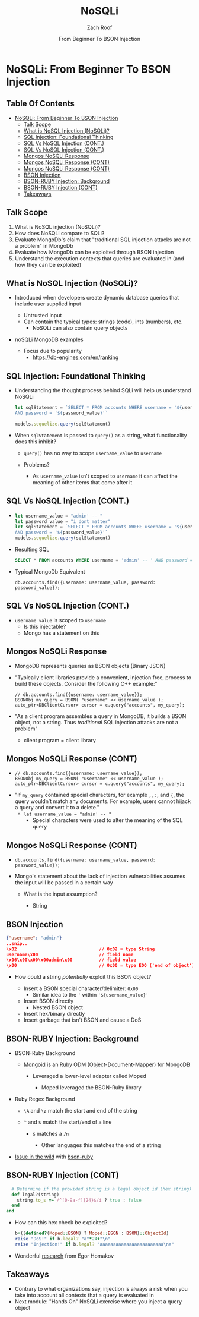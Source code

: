#+TITLE: NoSQLi
#+DATE: From Beginner To BSON Injection
#+AUTHOR: Zach Roof
#+OPTIONS: num:nil toc:nil
#+OPTIONS: tags:nil
#+OPTIONS: reveal_center:nil reveal_control:nil width:100% height:100% prop:nil
#+OPTIONS: reveal_history:t reveal_keyboard:t reveal_overview:t
#+OPTIONS: reveal_slide_number:nil
#+OPTIONS: reveal_title_slide:"<h2>%t</h2><h3>%d<h3>"
#+OPTIONS: reveal_progress:t reveal_rolling_links:nil reveal_single_file:nil
#+OPTIONS: auto-id:t
#+REVEAL_HLEVEL: 1
#+REVEAL_MARGIN: 0
#+REVEAL_MIN_SCALE: 1
#+REVEAL_MAX_SCALE: 1
#+REVEAL_ROOT: .
#+REVEAL_TRANS: default
#+REVEAL_SPEED: default
#+REVEAL_THEME: sts
#+REVEAL_EXTRA_CSS: css/local.css
#+REVEAL_INIT_SCRIPT: previewLinks: false
#+REVEAL_PLUGINS: (classList highlight)
#+REVEAL_HIGHLIGHT_CSS:%r/lib/highlight.js/src/styles/monokai-sublime.css
#+REVEAL_HLEVEL: 2
* NoSQLi: From Beginner To BSON Injection
  :PROPERTIES:
  :CUSTOM_ID: h-6C0AE174-9CC6-48AF-9C2D-61D94246BF20
  :END:
  # :PROPERTIES:
  # :header-args: :tangle (src_path :tutorial 'injection-fundamentals-4) :mkdirp yes :noweb yes :exports code :src_dir (src_parse :tutorial 'injection-fundamentals-4) :filename (src_path :tutorial 'injection-fundamentals-4)
  # :CUSTOM_ID: h-CF80E32A-A437-49F9-B392-7CDA7A51D79A
  # :END:
** Table Of Contents                                               :toc_3_gh:
   :PROPERTIES:
   :CUSTOM_ID: h-E2FCBD6C-BE30-4131-A6AE-844E0BE39093
   :END:
- [[#nosqli-from-beginner-to-bson-injection][NoSQLi: From Beginner To BSON Injection]]
  - [[#talk-scope][Talk Scope]]
  - [[#what-is-nosql-injection-nosqli][What is NoSQL Injection (NoSQLi)?]]
  - [[#sql-injection-foundational-thinking][SQL Injection: Foundational Thinking]]
  - [[#sql-vs-nosql-injection-cont][SQL Vs NoSQL Injection (CONT.)]]
  - [[#sql-vs-nosql-injection-cont-1][SQL Vs NoSQL Injection (CONT.)]]
  - [[#mongos-nosqli-response][Mongos NoSQLi Response]]
  - [[#mongos-nosqli-response-cont][Mongos NoSQLi Response (CONT)]]
  - [[#mongos-nosqli-response-cont-1][Mongos NoSQLi Response (CONT)]]
  - [[#bson-injection][BSON Injection]]
  - [[#bson-ruby-injection-background][BSON-RUBY Injection: Background]]
  - [[#bson-ruby-injection-cont][BSON-RUBY Injection (CONT)]]
  - [[#takeaways][Takeaways]]

** Talk Scope
   :PROPERTIES:
   :CUSTOM_ID: h-853FB39F-D352-437D-BFA7-1B19A6A40BC7
   :END:
#+ATTR_REVEAL: :frag (default)
1. What is NoSQL injection (NoSQLi)?
2. How does NoSQLi compare to SQLi?
3. Evaluate MongoDb's claim that "traditional SQL injection attacks are not a
   problem" in MongoDb
4. Evaluate how MongoDb can be exploited through BSON injection
5. Understand the execution contexts that queries are evaluated in (and how
   they can be exploited)

** What is NoSQL Injection (NoSQLi)?
   :PROPERTIES:
   :CUSTOM_ID: h-F25B40DC-874D-4063-808C-B412389842B4
   :END:
#+ATTR_REVEAL: :frag (default)
+ Introduced when developers create dynamic database queries that include user supplied input
  #+ATTR_REVEAL: :frag (default)
  + Untrusted input
  + Can contain the typical types: strings (code), ints (numbers), etc.
    + NoSQLi can also contain query objects
+ noSQLi MongoDB examples
  + Focus due to popularity
    + https://db-engines.com/en/ranking

** SQL Injection: Foundational Thinking
   :PROPERTIES:
   :CUSTOM_ID: h-070E604B-E488-4EEB-92A8-FD770A5E2451
   :END:
#+ATTR_REVEAL: :frag (default)
+ Understanding the thought process behind SQLi will help us understand NoSQLi
  #+BEGIN_SRC js
    let sqlStatement = `SELECT * FROM accounts WHERE username = '${username_value}'\
    AND password = '${password_value}'`

    models.sequelize.query(sqlStatement)
  #+END_SRC

+ When ~sqlStatement~ is passed to ~query()~ as a string, what functionality does this inhibit?
  #+ATTR_REVEAL: :frag (default)
  + ~query()~ has no way to scope ~username_value~ to ~username~
  + Problems?
    #+ATTR_REVEAL: :frag (default)
    + As ~username_value~ isn't scoped to ~username~ it can affect the meaning
      of other items that come after it

** SQL Vs NoSQL Injection (CONT.)
   :PROPERTIES:
   :CUSTOM_ID: h-7295938C-40D9-4A12-A0CF-A057F1EF28FD
   :END:
#+ATTR_REVEAL: :frag (default)
+
  #+BEGIN_SRC js
  let username_value = "admin' -- "
  let password_value = "i dont matter"
  let sqlStatement = `SELECT * FROM accounts WHERE username = '${username_value}'\
  AND password = '${password_value}'`
  models.sequelize.query(sqlStatement)
  #+END_SRC
+ Resulting SQL
  #+BEGIN_SRC sql :noweb yes :export code
  SELECT * FROM accounts WHERE username = 'admin' -- ' AND password = 'i dont matter'
  #+END_SRC
+ Typical MongoDb Equivalent
  #+BEGIN_SRC mongo :noweb yes :export code
  db.accounts.find({username: username_value, password: password_value});
  #+END_SRC

** SQL Vs NoSQL Injection (CONT.)
   :PROPERTIES:
   :CUSTOM_ID: h-4F0BFBC6-8660-48E0-A32E-451AADBB8ADC
   :END:
+ ~username_value~ is scoped to ~username~
  + Is this injectable?
  + Mongo has a statement on this

** Mongos NoSQLi Response
   :PROPERTIES:
   :CUSTOM_ID: h-7B39046F-5941-4DC5-9437-12D6E11EF5A2
   :END:
#+ATTR_REVEAL: :frag (default)
+ MongoDB represents queries as BSON objects (Binary JSON)
+ "Typically client libraries provide a convenient, injection free, process to
  build these objects. Consider the following C++ example:"
  #+BEGIN_SRC c++ :noweb yes
  // db.accounts.find({username: username_value});
  BSONObj my_query = BSON( "username" << username_value );
  auto_ptr<DBClientCursor> cursor = c.query("accounts", my_query);
  #+END_SRC
+ "As a client program assembles a query in MongoDB, it builds a BSON object, not
  a string. Thus /traditional/ SQL injection attacks are not a problem"
  + client program = client library

** Mongos NoSQLi Response (CONT)
   :PROPERTIES:
   :CUSTOM_ID: h-003C69CA-A102-4278-9540-41885780A515
   :END:
#+ATTR_REVEAL: :frag (default)
+
   #+BEGIN_SRC c++ :noweb yes :export code
   // db.accounts.find({username: username_value});
   BSONObj my_query = BSON( "username" << username_value );
   auto_ptr<DBClientCursor> cursor = c.query("accounts", my_query);
   #+END_SRC
+ "If ~my_query~ contained special characters, for example ~,~, ~:~, and ~{~, the
  query wouldn’t match any documents. For example, users cannot hijack a query
  and convert it to a delete."
  + ~let username_value = "admin' -- "~
    + Special characters were used to alter the meaning of the SQL query

** Mongos NoSQLi Response (CONT)
   :PROPERTIES:
   :CUSTOM_ID: h-6BA7C44D-1E2E-4AEE-ABC9-BCF36294F324
   :END:
#+ATTR_REVEAL: :frag (default)
+
  #+BEGIN_SRC mongo :noweb yes :export code
  db.accounts.find({username: username_value, password: password_value});
  #+END_SRC
+ Mongo's statement about the lack of injection vulnerabilities assumes the input
  will be passed in a certain way
  #+ATTR_REVEAL: :frag (default)
  + What is the input assumption?
    #+ATTR_REVEAL: :frag (default)
    + String

** BSON Injection
   :PROPERTIES:
   :CUSTOM_ID: h-91DF0288-EDD3-4401-A7CA-610D1FF3DDD9
   :END:
#+ATTR_REVEAL: :frag (default)
     #+BEGIN_SRC json :noweb yes :export code
     {"username": "admin"}
     ..snip..
     \x02                               // 0x02 = type String
     username\x00                       // field name
     \x06\x00\x00\x00admin\x00          // field value
     \x00                               // 0x00 = type EOO ('end of object')
     #+END_SRC
#+ATTR_REVEAL: :frag (default)
+ How could a string /potentially/ exploit this BSON object?
  #+ATTR_REVEAL: :frag (default)
  - Insert a BSON special character/delimiter: ~0x00~
    + Similar idea to the ~'~ within ~'${username_value}'~
  - Insert BSON directly
    + Nested BSON object
  - Insert hex/binary directly
  - Insert garbage that isn't BSON and cause a DoS
** BSON-RUBY Injection: Background
   :PROPERTIES:
   :CUSTOM_ID: h-0F46AAA7-C2D4-466F-B85B-9A3FE9EE90FB
   :END:
#+ATTR_REVEAL: :frag (default)
+ BSON-Ruby Background
  + [[https://github.com/mongodb/mongoid][Mongoid]] is an Ruby ODM (Object-Document-Mapper) for MongoDB
    #+ATTR_REVEAL: :frag (default)
    + Leveraged a lower-level adapter called Moped
      #+ATTR_REVEAL: :frag (default)
      + Moped leveraged the BSON-Ruby library
+ Ruby Regex Background
  #+ATTR_REVEAL: :frag (default)
  + ~\A~ and ~\z~ match the start and end of the string
  + ~^~ and ~$~ match the start/end of a line
    #+ATTR_REVEAL: :frag (default)
    + ~$~ matches a ~/n~
      #+ATTR_REVEAL: :frag (default)
      + Other languages this matches the end of a string
+ [[https://github.com/mongodb/bson-ruby/commit/21141c78d99f23d5f34d32010557ef19d0f77203#diff-8c8558c185bbb548ccb5a6d6ac4bfee5L219][Issue in the wild]] with [[https://github.com/mongodb/bson-ruby/commit/21141c78d99f23d5f34d32010557ef19d0f77203#diff-8c8558c185bbb548ccb5a6d6ac4bfee5L219][bson-ruby]]

** BSON-RUBY Injection (CONT)
   :PROPERTIES:
   :CUSTOM_ID: h-561CB1A8-F9C6-4657-A699-2C3E042F8FB9
   :END:
#+ATTR_REVEAL: :frag (default)
  #+BEGIN_SRC ruby :noweb yes :export code
        # Determine if the provided string is a legal object id (hex string)
        def legal?(string)
          string.to_s =~ /^[0-9a-f]{24}$/i ? true : false
        end
      end
  #+END_SRC
#+ATTR_REVEAL: :frag (default)
+ How can this hex check be exploited?
  #+BEGIN_SRC ruby :noweb yes :export code
  b=((defined?(Moped::BSON) ? Moped::BSON : BSON)::ObjectId)
  raise "DoS!" if b.legal? "a"*24+"\n"
  raise "Injection!" if b.legal? "aaaaaaaaaaaaaaaaaaaaaaaa\na"
  #+END_SRC
+ Wonderful [[https://sakurity.com/blog/2015/06/04/mongo_ruby_regexp.html][research]] from Egor Homakov

** Takeaways
   :PROPERTIES:
   :CUSTOM_ID: h-6B101571-BAF6-4F92-98F0-F4D5203EBE63
   :END:
+ Contrary to what organizations say, injection is always a risk when you take
  into account all contexts that a query is evaluated in
+ Next module: "Hands On" NoSQLi exercise where you inject a query object
